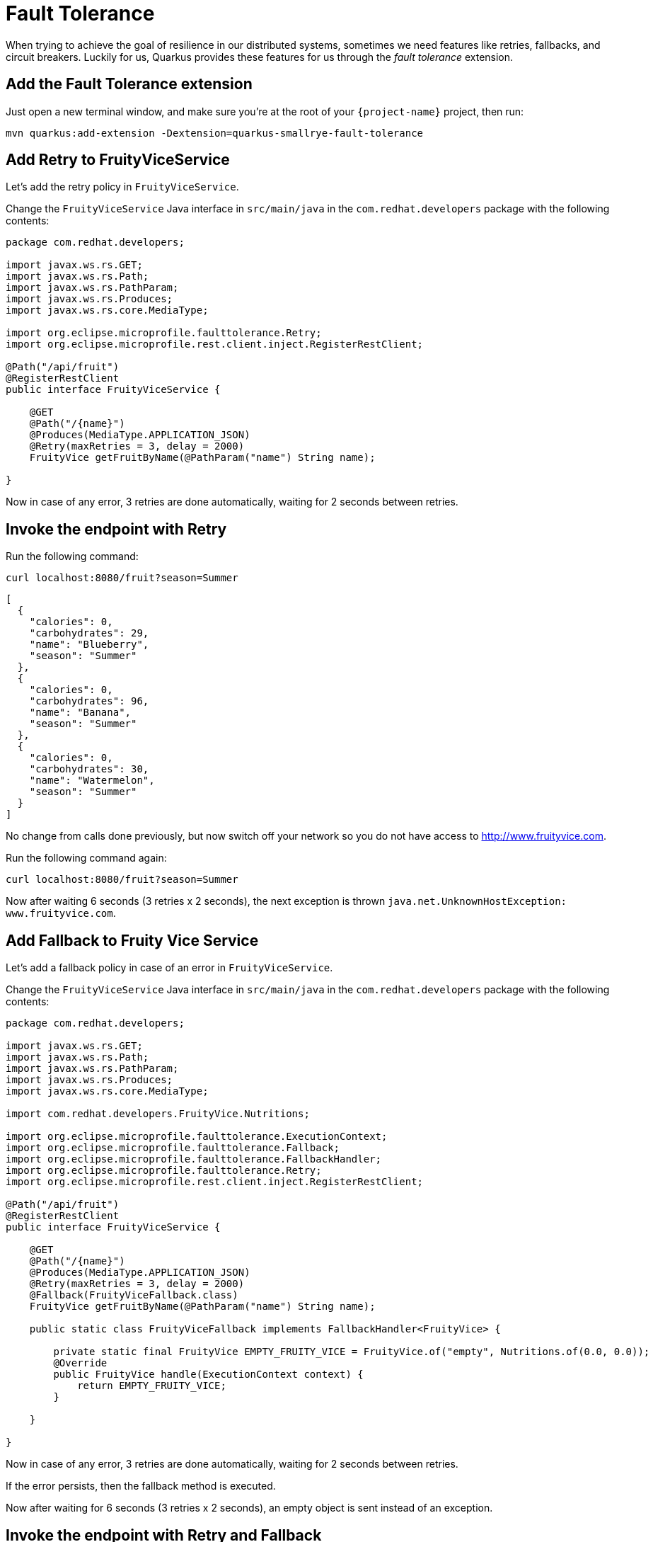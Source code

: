 = Fault Tolerance

When trying to achieve the goal of resilience in our distributed systems, sometimes we need features like retries, fallbacks, and circuit breakers. Luckily for us, Quarkus provides these features for us through the _fault tolerance_ extension.

== Add the Fault Tolerance extension

Just open a new terminal window, and make sure you’re at the root of your `{project-name}` project, then run:

[.console-input]
[source,bash]
----
mvn quarkus:add-extension -Dextension=quarkus-smallrye-fault-tolerance
----

== Add Retry to FruityViceService

Let's add the retry policy in `FruityViceService`.

Change the `FruityViceService` Java interface in `src/main/java` in the `com.redhat.developers` package with the following contents:

[.console-input]
[source,java]
----
package com.redhat.developers;

import javax.ws.rs.GET;
import javax.ws.rs.Path;
import javax.ws.rs.PathParam;
import javax.ws.rs.Produces;
import javax.ws.rs.core.MediaType;

import org.eclipse.microprofile.faulttolerance.Retry;
import org.eclipse.microprofile.rest.client.inject.RegisterRestClient;

@Path("/api/fruit")
@RegisterRestClient
public interface FruityViceService {

    @GET
    @Path("/{name}")
    @Produces(MediaType.APPLICATION_JSON)
    @Retry(maxRetries = 3, delay = 2000)
    FruityVice getFruitByName(@PathParam("name") String name);
    
}
----

Now in case of any error, 3 retries are done automatically, waiting for 2 seconds between retries.

== Invoke the endpoint with Retry

Run the following command:

[.console-input]
[source,bash]
----
curl localhost:8080/fruit?season=Summer
----

[.console-output]
[source,json]
----
[
  {
    "calories": 0,
    "carbohydrates": 29,
    "name": "Blueberry",
    "season": "Summer"
  },
  {
    "calories": 0,
    "carbohydrates": 96,
    "name": "Banana",
    "season": "Summer"
  },
  {
    "calories": 0,
    "carbohydrates": 30,
    "name": "Watermelon",
    "season": "Summer"
  }
]
----

No change from calls done previously, but now switch off your network so you do not have access to http://www.fruityvice.com.

Run the following command again:

[.console-input]
[source,bash]
----
curl localhost:8080/fruit?season=Summer
----

Now after waiting 6 seconds (3 retries x 2 seconds), the next exception is thrown `java.net.UnknownHostException: www.fruityvice.com`.

== Add Fallback to Fruity Vice Service

Let's add a fallback policy in case of an error in `FruityViceService`.

Change the `FruityViceService` Java interface in `src/main/java` in the `com.redhat.developers` package with the following contents:

[.console-input]
[source,java]
----
package com.redhat.developers;

import javax.ws.rs.GET;
import javax.ws.rs.Path;
import javax.ws.rs.PathParam;
import javax.ws.rs.Produces;
import javax.ws.rs.core.MediaType;

import com.redhat.developers.FruityVice.Nutritions;

import org.eclipse.microprofile.faulttolerance.ExecutionContext;
import org.eclipse.microprofile.faulttolerance.Fallback;
import org.eclipse.microprofile.faulttolerance.FallbackHandler;
import org.eclipse.microprofile.faulttolerance.Retry;
import org.eclipse.microprofile.rest.client.inject.RegisterRestClient;

@Path("/api/fruit")
@RegisterRestClient
public interface FruityViceService {

    @GET
    @Path("/{name}")
    @Produces(MediaType.APPLICATION_JSON)
    @Retry(maxRetries = 3, delay = 2000)
    @Fallback(FruityViceFallback.class)
    FruityVice getFruitByName(@PathParam("name") String name);
    
    public static class FruityViceFallback implements FallbackHandler<FruityVice> {

        private static final FruityVice EMPTY_FRUITY_VICE = FruityVice.of("empty", Nutritions.of(0.0, 0.0));
        @Override
        public FruityVice handle(ExecutionContext context) {
            return EMPTY_FRUITY_VICE;
        }
 
    }

}
----

Now in case of any error, 3 retries are done automatically, waiting for 2 seconds between retries. 

If the error persists, then the fallback method is executed.

Now after waiting for 6 seconds (3 retries x 2 seconds), an empty object is sent instead of an exception.

== Invoke the endpoint with Retry and Fallback

Run the following command:

[.console-input]
[source,bash]
----
curl localhost:8080/fruit?season=Summer
----

[.console-output]
[source,json]
----
[
  {
    "calories": 0,
    "carbohydrates": 0,
    "name": "Blueberry",
    "season": "Summer"
  },
  {
    "calories": 0,
    "carbohydrates": 0,
    "name": "Banana",
    "season": "Summer"
  },
  {
    "calories": 0,
    "carbohydrates": 0,
    "name": "Watermelon",
    "season": "Summer"
  }
]
----

== Add Circuit Breaker to Fruity Vice Service

Let's add the circuit breaker policy in `FruityViceService`.

Change the `FruityViceService` Java interface in `src/main/java` in the `com.redhat.developers` package with the following contents:

[.console-input]
[source,java]
----
package com.redhat.developers;

import javax.ws.rs.GET;
import javax.ws.rs.Path;
import javax.ws.rs.PathParam;
import javax.ws.rs.Produces;
import javax.ws.rs.core.MediaType;

import org.eclipse.microprofile.faulttolerance.CircuitBreaker;
import org.eclipse.microprofile.faulttolerance.Retry;
import org.eclipse.microprofile.rest.client.inject.RegisterRestClient;

@Path("/api/fruit")
@RegisterRestClient
public interface FruityViceService {

    @GET
    @Path("/{name}")
    @Produces(MediaType.APPLICATION_JSON)
    @Retry(maxRetries = 3, delay = 2000)
    @CircuitBreaker(requestVolumeThreshold = 4, failureRatio = 0.75, delay = 5000)
    FruityVice getFruitByName(@PathParam("name") String name);
    
}
----

Now, if 3 (4 x 0.75) failures occur among the rolling window of 4 consecutive invocations, then the circuit is opened for 5000 ms and then will be back to half open. 
If the invocation succeeds, then the circuit is back to closed again.

Run the following command at least 5 times:

[.console-input]
[source,bash]
----
curl localhost:8080/fruit?season=Summer
----

The output changes from `java.net.UnknownHostException: www.fruityvice.com` (or any other network exception) in the first calls to `org.eclipse.microprofile.faulttolerance.exceptions.CircuitBreakerOpenException: getFruitByName` when the circuit is opened.

The big difference between the first exception and the second one is that the first one occurs because the circuit is closed while the system is trying to reach the host, while in the second one, the circuit is closed and the exception is thrown automatically without trying to reach the host.

TIP: You can use `@Retry` and `@Fallback` annotations together with `@CircuitBreaker` annotation.

IMPORTANT: If you turned your network off for this chapter, remember to turn it back on again after you finished the exercises for this chapter.
